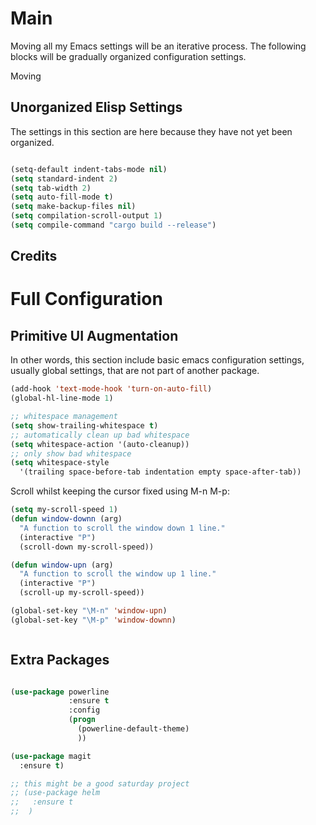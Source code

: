 * Main

Moving all my Emacs settings will be an iterative process.  The
following blocks will be gradually organized configuration settings.

Moving 

** Unorganized Elisp Settings

The settings in this section are here because they have not yet been
organized.

#+BEGIN_SRC emacs-lisp

  (setq-default indent-tabs-mode nil) 
  (setq standard-indent 2)
  (setq tab-width 2)
  (setq auto-fill-mode t)
  (setq make-backup-files nil)
  (setq compilation-scroll-output 1)
  (setq compile-command "cargo build --release")

#+END_SRC

** Credits

* Full Configuration

** Primitive UI Augmentation

In other words, this section include basic emacs configuration
settings, usually global settings, that are not part of another
package.

#+BEGIN_SRC emacs-lisp
(add-hook 'text-mode-hook 'turn-on-auto-fill)
(global-hl-line-mode 1)

;; whitespace management
(setq show-trailing-whitespace t)
;; automatically clean up bad whitespace
(setq whitespace-action '(auto-cleanup))
;; only show bad whitespace
(setq whitespace-style
  '(trailing space-before-tab indentation empty space-after-tab))
#+END_SRC

Scroll whilst keeping the cursor fixed using M-n M-p:

#+BEGIN_SRC emacs-lisp
  (setq my-scroll-speed 1)
  (defun window-downn (arg)
    "A function to scroll the window down 1 line."
    (interactive "P")
    (scroll-down my-scroll-speed))

  (defun window-upn (arg)
    "A function to scroll the window up 1 line."
    (interactive "P")
    (scroll-up my-scroll-speed))

  (global-set-key "\M-n" 'window-upn)
  (global-set-key "\M-p" 'window-downn)


#+END_SRC
** Extra Packages

#+BEGIN_SRC emacs-lisp

  (use-package powerline
               :ensure t
               :config
               (progn
                 (powerline-default-theme)
                 ))

  (use-package magit
    :ensure t)

  ;; this might be a good saturday project
  ;; (use-package helm
  ;;   :ensure t
  ;;  )

#+END_SRC



